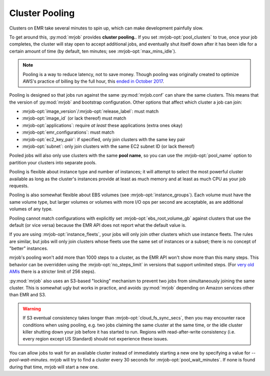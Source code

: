 .. _cluster-pooling:

Cluster Pooling
===============

Clusters on EMR take several minutes to spin up, which can make development
painfully slow.

To get around this, :py:mod:`mrjob` provides
**cluster pooling.**. If you set :mrjob-opt:`pool_clusters` to true,
once your job completes, the cluster will stay open to accept
additional jobs, and eventually shut itself down after it has been idle
for a certain amount of time (by default, ten minutes; see
:mrjob-opt:`max_mins_idle`).

.. note::

   Pooling is a way to reduce latency, not to save money. Though
   pooling was originally created to optimize AWS's practice of billing by
   the full hour, this `ended in October 2017 <https://aws.amazon.com/about-aws/whats-new/2017/10/amazon-emr-now-supports-per-second-billing/>`_.

Pooling is designed so that jobs run against the same :py:mod:`mrjob.conf` can
share the same clusters. This means that the version of :py:mod:`mrjob` and
bootstrap configuration. Other options that affect which cluster a job can
join:

* :mrjob-opt:`image_version`\/:mrjob-opt:`release_label`: must match
* :mrjob-opt:`image_id` (or lack thereof) must match
* :mrjob-opt:`applications`: require *at least* these applications
  (extra ones okay)
* :mrjob-opt:`emr_configurations`: must match
* :mrjob-opt:`ec2_key_pair`: if specified, only join clusters with the same key
  pair
* :mrjob-opt:`subnet`: only join clusters with the same EC2 subnet ID (or
  lack thereof)

Pooled jobs will also only use clusters with the same **pool name**, so you
can use the :mrjob-opt:`pool_name` option to partition your clusters into
separate pools.

Pooling is flexible about instance type and number of instances; it will
attempt to select the most powerful cluster available as long as the
cluster's instances provide at least as much memory and at least as much CPU as
your job requests.

Pooling is also somewhat flexible about EBS volumes (see
:mrjob-opt:`instance_groups`). Each volume must have the same volume type,
but larger volumes or volumes with more I/O ops per second are acceptable,
as are additional volumes of any type.

Pooling cannot match configurations with explicitly set
:mrjob-opt:`ebs_root_volume_gb` against clusters that use the default (or vice
versa) because the EMR API does not report what the default value is.

If you are using :mrjob-opt:`instance_fleets`, your jobs will only join other
clusters which use instance fleets. The rules are similar, but jobs will
only join clusters whose fleets use the same set of instances or a subset;
there is no concept of "better" instances.

mrjob's pooling won't add more than 1000 steps to a cluster, as the
EMR API won't show more than this many steps. This behavior can be overridden
using the :mrjob-opt:`no_steps_limit` in versions that support unlimited steps.
(For `very old AMIs <http://docs.aws.amazon.com/ElasticMapReduce/latest/DeveloperGuide/AddingStepstoaJobFlow.html>`__
there is a stricter limit of 256 steps).

:py:mod:`mrjob` also uses an S3-based
"locking" mechanism to prevent two jobs from simultaneously joining the same
cluster. This is somewhat ugly but works in practice, and avoids
:py:mod:`mrjob` depending on Amazon services other than EMR and S3.

.. warning::

    If S3 eventual consistency takes longer than
    :mrjob-opt:`cloud_fs_sync_secs`, then you
    may encounter race conditions when using pooling, e.g. two jobs claiming
    the same cluster at the same time, or the idle cluster killer shutting
    down your job before it has started to run. Regions with read-after-write
    consistency (i.e. every region except US Standard) should not experience
    these issues.

You can allow jobs to wait for an available cluster instead of immediately
starting a new one by specifying a value for `--pool-wait-minutes`. mrjob will
try to find a cluster every 30 seconds for :mrjob-opt:`pool_wait_minutes`. If
none is found during that time, mrjob will start a new one.
